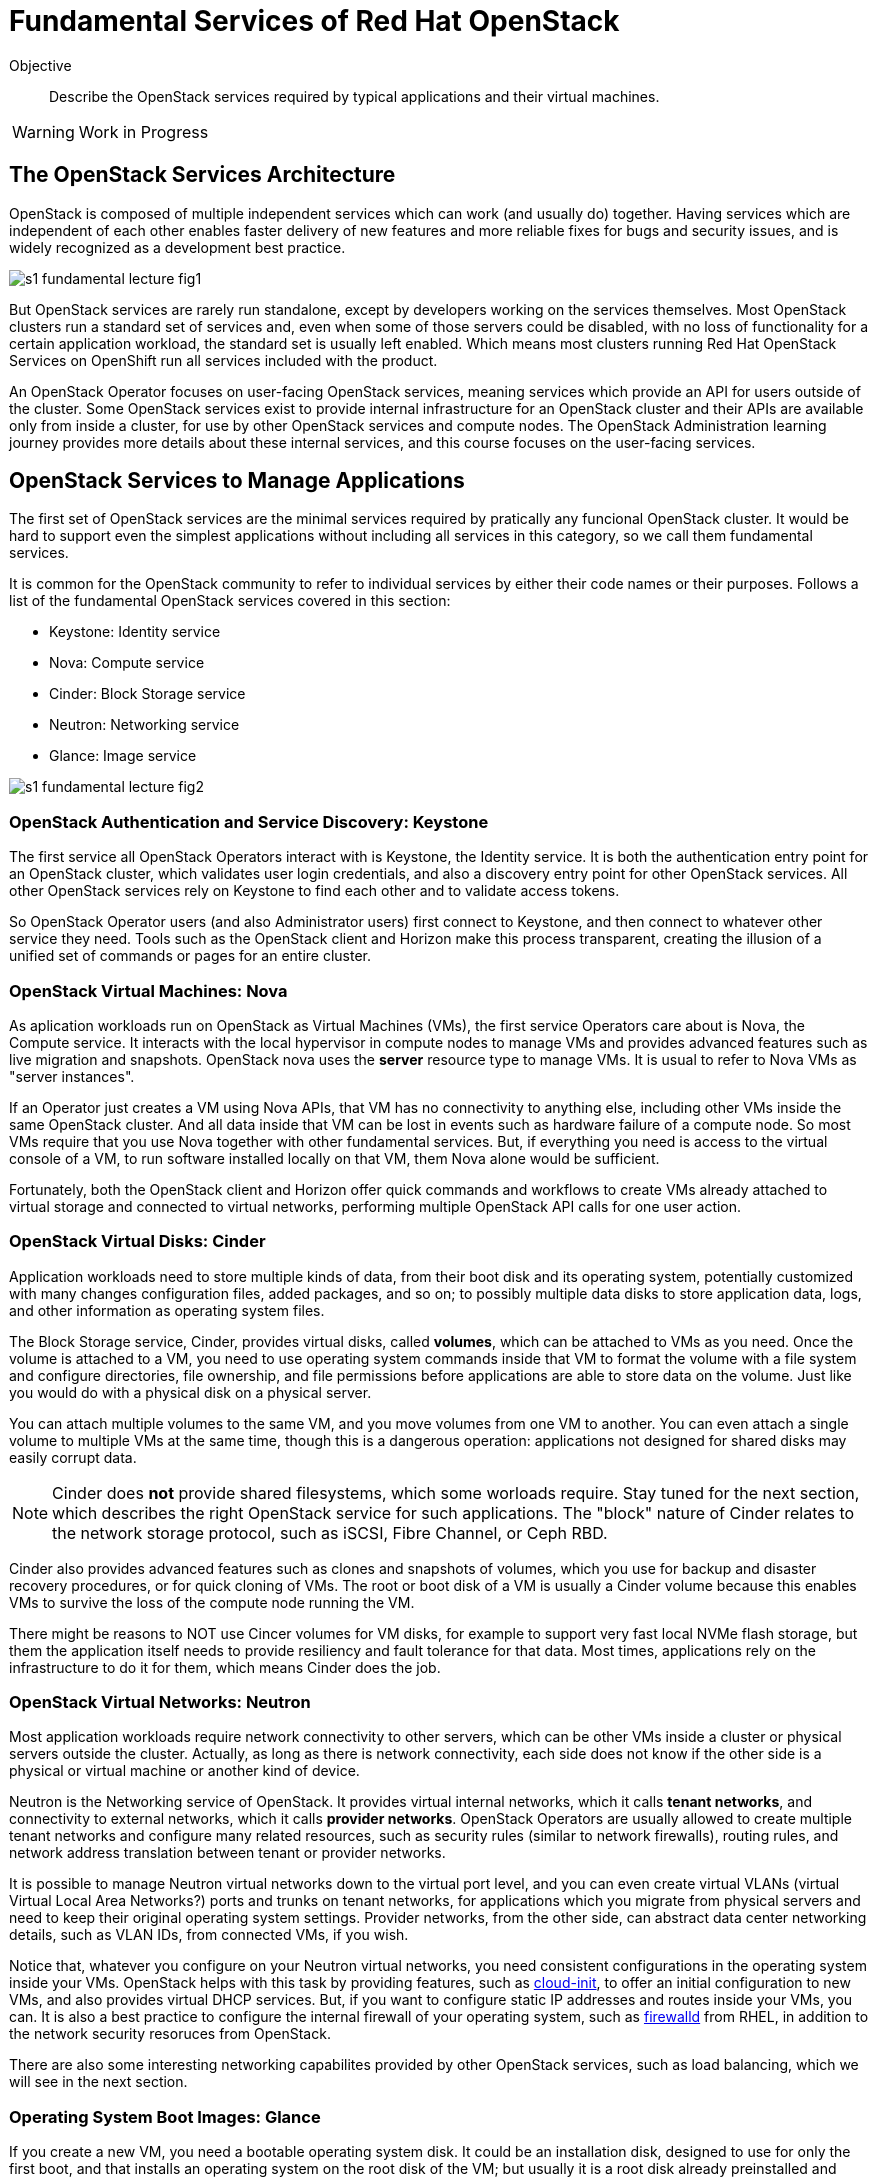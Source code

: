 = Fundamental Services of Red Hat OpenStack

Objective::

Describe the OpenStack services required by typical applications and their virtual machines.

WARNING: Work in Progress

== The OpenStack Services Architecture

OpenStack is composed of multiple independent services which can work (and usually do) together. Having services which are independent of each other enables faster delivery of new features and more reliable fixes for bugs and security issues, and is widely recognized as a development best practice.

image::s1-fundamental-lecture-fig1.png[]

But OpenStack services are rarely run standalone, except by developers working on the services themselves. Most OpenStack clusters run a standard set of services and, even when some of those servers could be disabled, with no loss of functionality for a certain application workload, the standard set is usually left enabled. Which means most clusters running Red Hat OpenStack Services on OpenShift run all services included with the product.

An OpenStack Operator focuses on user-facing OpenStack services, meaning services which provide an API for users outside of the cluster. Some OpenStack services exist to provide internal infrastructure for an OpenStack cluster and their APIs are available only from inside a cluster, for use by other OpenStack services and compute nodes. The OpenStack Administration learning journey provides more details about these internal services, and this course focuses on the user-facing services.

== OpenStack Services to Manage Applications

The first set of OpenStack services are the minimal services required by pratically any funcional OpenStack cluster. It would be hard to support even the simplest applications without including all services in this category, so we call them fundamental services.

It is common for the OpenStack community to refer to individual services by either their code names or their purposes. Follows a list of the fundamental OpenStack services covered in this section:

* Keystone: Identity service
* Nova: Compute service
* Cinder: Block Storage service
* Neutron: Networking service
* Glance: Image service

image::s1-fundamental-lecture-fig2.png[]

=== OpenStack Authentication and Service Discovery: Keystone

The first service all OpenStack Operators interact with is Keystone, the Identity service. It is both the authentication entry point for an OpenStack cluster, which validates user login credentials, and also a discovery entry point for other OpenStack services. All other OpenStack services rely on Keystone to find each other and to validate access tokens.

So OpenStack Operator users (and also Administrator users) first connect to Keystone, and then connect to whatever other service they need. Tools such as the OpenStack client and Horizon make this process transparent, creating the illusion of a unified set of commands or pages for an entire cluster.

=== OpenStack Virtual Machines: Nova

As aplication workloads run on OpenStack as Virtual Machines (VMs), the first service Operators care about is Nova, the Compute service. It interacts with the local hypervisor in compute nodes to manage VMs and provides advanced features such as live migration and snapshots. OpenStack nova uses the *server* resource type to manage VMs. It is usual to refer to Nova VMs as "server instances".

If an Operator just creates a VM using Nova APIs, that VM has no connectivity to anything else, including other VMs inside the same OpenStack cluster. And all data inside that VM can be lost in events such as hardware failure of a compute node. So most VMs require that you use Nova together with other fundamental services. But, if everything you need is access to the virtual console of a VM, to run software installed locally on that VM, them Nova alone would be sufficient.

Fortunately, both the OpenStack client and Horizon offer quick commands and workflows to create VMs already attached to virtual storage and connected to virtual networks, performing multiple OpenStack API calls for one user action.

=== OpenStack Virtual Disks: Cinder

Application workloads need to store multiple kinds of data, from their boot disk and its operating system, potentially customized with many changes configuration files, added packages, and so on; to possibly multiple data disks to store application data, logs, and other information as operating system files.

The Block Storage service, Cinder, provides virtual disks, called *volumes*, which can be attached to VMs as you need. Once the volume is attached to a VM, you need to use operating system commands inside that VM to format the volume with a file system and configure directories, file ownership, and file permissions before applications are able to store data on the volume. Just like you would do with a physical disk on a physical server.

You can attach multiple volumes to the same VM, and you move volumes from one VM to another. You can even attach a single volume to multiple VMs at the same time, though this is a dangerous operation: applications not designed for shared disks may easily corrupt data.

NOTE: Cinder does *not* provide shared filesystems, which some worloads require. Stay tuned for the next section, which describes the right OpenStack service for such applications. The "block" nature of Cinder relates to the network storage protocol, such as iSCSI, Fibre Channel, or Ceph RBD.

Cinder also provides advanced features such as clones and snapshots of volumes, which you use for backup and disaster recovery procedures, or for quick cloning of VMs. The root or boot disk of a VM is usually a Cinder volume because this enables VMs to survive the loss of the compute node running the VM.

There might be reasons to NOT use Cincer volumes for VM disks, for example to support very fast local NVMe flash storage, but them the application itself needs to provide resiliency and fault tolerance for that data. Most times, applications rely on the infrastructure to do it for them, which means Cinder does the job.

=== OpenStack Virtual Networks: Neutron

Most application workloads require network connectivity to other servers, which can be other VMs inside a cluster or physical servers outside the cluster. Actually, as long as there is network connectivity, each side does not know if the other side is a physical or virtual machine or another kind of device. 

Neutron is the Networking service of OpenStack. It provides virtual internal networks, which it calls *tenant networks*, and connectivity to external networks, which it calls *provider networks*. OpenStack Operators are usually allowed to create multiple tenant networks and configure many related resources, such as security rules (similar to network firewalls), routing rules, and network address translation between tenant or provider networks.

It is possible to manage Neutron virtual networks down to the virtual port level, and you can even create virtual VLANs (virtual Virtual Local Area Networks?) ports and trunks on tenant networks, for applications which you migrate from physical servers and need to keep their original operating system settings. Provider networks, from the other side, can abstract data center networking details, such as VLAN IDs, from connected VMs, if you wish.

Notice that, whatever you configure on your Neutron virtual networks, you need consistent configurations in the operating system inside your VMs. OpenStack helps with this task by providing features, such as https://access.redhat.com/documentation/en-us/red_hat_enterprise_linux/9/html/configuring_and_managing_cloud-init_for_rhel_9/index[cloud-init], to offer an initial configuration to new VMs, and also provides virtual DHCP services. But, if you want to configure static IP addresses and routes inside your VMs, you can. It is also a best practice to configure the internal firewall of your operating system, such as https://access.redhat.com/documentation/en-us/red_hat_enterprise_linux/9/html/configuring_firewalls_and_packet_filters/using-and-configuring-firewalld_firewall-packet-filters[firewalld] from RHEL, in addition to the network security resoruces from OpenStack.

There are also some interesting networking capabilites provided by other OpenStack services, such as load balancing, which we will see in the next section.

=== Operating System Boot Images: Glance

If you create a new VM, you need a bootable operating system disk. It could be an installation disk, designed to use for only the first boot, and that installs an operating system on the root disk of the VM; but usually it is a root disk already preinstalled and preconfigured. Nowadays, all operating system vendors provide these two kinds of operating system images, and whatever you wish to use, you need to provide that image to OpenStack.

Glance, the OpenStack Image service, not only provides a choice of such *images* that Nova can use for the first boot of a VM, or to copy to the root disk of a VM, prior to its first boot, but also provides management of an image catalog, so Operators and Administrators can create and maintain a large set of customized VM images.

There are many reasons to customize VM images, from preconfiguring operating system settings required by your organization policies, such as enterprise identity servers, certificate auhtorities, and agents for anti-virus and backup software, to including entire application stacks, like an online web store that you use to run multiple VMs with copies of the same application, possibly in multiple OpenStack clusters.

It is the work of OpenStack Administrator to provide at least one image to Glance before Operators can create VMs.

== Operation and Administration of Fundamental Services

As we saw during the presentation of Nova and Glance, there are resources in each service that an Operator would not create or change, and would only access. An Administrator is required to manage those resources for them. Sometimes it would be possible and perfectly fine to let Operators manage a subset of those resources, but an Administrator would provide a starter set before allowing Operators to access the cluster.

We already saw, as examples Administrator-only resources, Neutron provider networks: you do not want to let Operators connect their applications to everything and anything outside your cluster: there are secuirity policies and boundaries to enforce. Besides, Operators are not supposed to need knowledge of the physical topology and resources of your data center. They are supposed to be concerned with only virtual resources inside an OpenStack cluster.

As a counter example, we already saw Glance images: if all Operators need at least one boot image, why not creating a shared pool of standard images, instead of letting each Operator manage their own copies of the same images, which boot the same operating system version? But it is fine allowing Operators to create their own customized images for the application teams they support.
